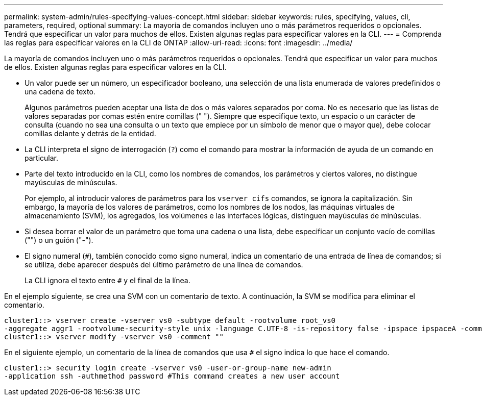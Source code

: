 ---
permalink: system-admin/rules-specifying-values-concept.html 
sidebar: sidebar 
keywords: rules, specifying, values, cli, parameters, required, optional 
summary: La mayoría de comandos incluyen uno o más parámetros requeridos o opcionales. Tendrá que especificar un valor para muchos de ellos. Existen algunas reglas para especificar valores en la CLI. 
---
= Comprenda las reglas para especificar valores en la CLI de ONTAP
:allow-uri-read: 
:icons: font
:imagesdir: ../media/


[role="lead"]
La mayoría de comandos incluyen uno o más parámetros requeridos o opcionales. Tendrá que especificar un valor para muchos de ellos. Existen algunas reglas para especificar valores en la CLI.

* Un valor puede ser un número, un especificador booleano, una selección de una lista enumerada de valores predefinidos o una cadena de texto.
+
Algunos parámetros pueden aceptar una lista de dos o más valores separados por coma. No es necesario que las listas de valores separadas por comas estén entre comillas (" "). Siempre que especifique texto, un espacio o un carácter de consulta (cuando no sea una consulta o un texto que empiece por un símbolo de menor que o mayor que), debe colocar comillas delante y detrás de la entidad.

* La CLI interpreta el signo de interrogación (`?`) como el comando para mostrar la información de ayuda de un comando en particular.
* Parte del texto introducido en la CLI, como los nombres de comandos, los parámetros y ciertos valores, no distingue mayúsculas de minúsculas.
+
Por ejemplo, al introducir valores de parámetros para los `vserver cifs` comandos, se ignora la capitalización. Sin embargo, la mayoría de los valores de parámetros, como los nombres de los nodos, las máquinas virtuales de almacenamiento (SVM), los agregados, los volúmenes e las interfaces lógicas, distinguen mayúsculas de minúsculas.

* Si desea borrar el valor de un parámetro que toma una cadena o una lista, debe especificar un conjunto vacío de comillas ("") o un guión ("-").
* El signo numeral (`#`), también conocido como signo numeral, indica un comentario de una entrada de línea de comandos; si se utiliza, debe aparecer después del último parámetro de una línea de comandos.
+
La CLI ignora el texto entre `#` y el final de la línea.



En el ejemplo siguiente, se crea una SVM con un comentario de texto. A continuación, la SVM se modifica para eliminar el comentario.

[listing]
----
cluster1::> vserver create -vserver vs0 -subtype default -rootvolume root_vs0
-aggregate aggr1 -rootvolume-security-style unix -language C.UTF-8 -is-repository false -ipspace ipspaceA -comment "My SVM"
cluster1::> vserver modify -vserver vs0 -comment ""
----
En el siguiente ejemplo, un comentario de la línea de comandos que usa `#` el signo indica lo que hace el comando.

[listing]
----
cluster1::> security login create -vserver vs0 -user-or-group-name new-admin
-application ssh -authmethod password #This command creates a new user account
----